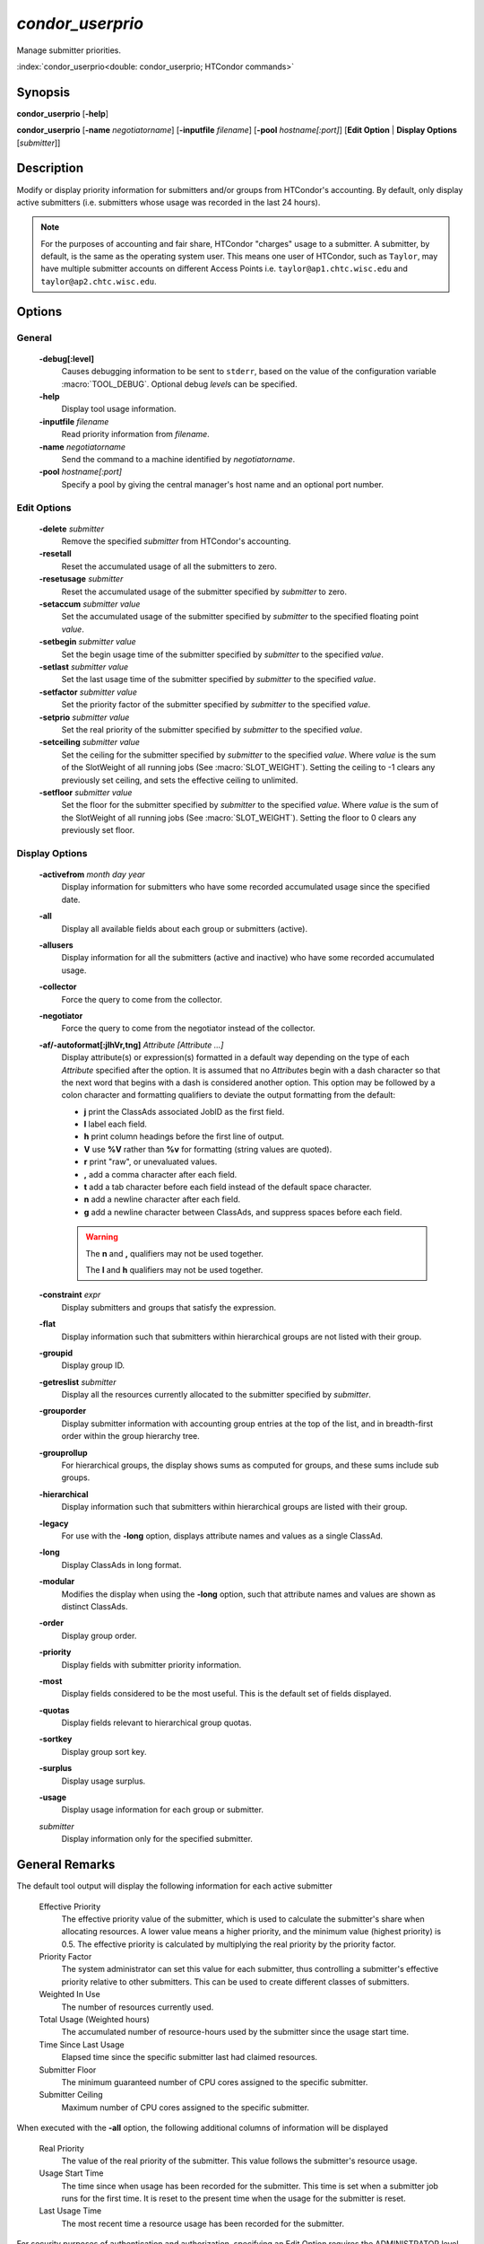 *condor_userprio*
=================

Manage submitter priorities.

:index:`condor_userprio<double: condor_userprio; HTCondor commands>`

Synopsis
--------

**condor_userprio** [**-help**]

**condor_userprio** [**-name** *negotiatorname*] [**-inputfile** *filename*]
[**-pool** *hostname[:port]*] [**Edit Option** | **Display Options** [*submitter*]]


Description
-----------

Modify or display priority information for submitters and/or groups from
HTCondor's accounting. By default, only display active submitters (i.e.
submitters whose usage was recorded in the last 24 hours).

.. note::

    For the purposes of accounting and fair share, HTCondor "charges" usage
    to a submitter. A submitter, by default, is the same as the operating
    system user. This means one user of HTCondor, such as ``Taylor``, may have
    multiple submitter accounts on different Access Points i.e. ``taylor@ap1.chtc.wisc.edu``
    and ``taylor@ap2.chtc.wisc.edu``.

Options
-------

General
~~~~~~~

 **-debug[:level]**
    Causes debugging information to be sent to ``stderr``, based on the
    value of the configuration variable :macro:`TOOL_DEBUG`. Optional
    debug *level*\s can be specified.
 **-help**
    Display tool usage information.
 **-inputfile** *filename*
    Read priority information from *filename*.
 **-name** *negotiatorname*
    Send the command to a machine identified by *negotiatorname*.
 **-pool** *hostname[:port]*
    Specify a pool by giving the central manager's host name and an
    optional port number.

Edit Options
~~~~~~~~~~~~

 **-delete** *submitter*
    Remove the specified *submitter* from HTCondor's accounting.
 **-resetall**
    Reset the accumulated usage of all the submitters to zero.
 **-resetusage** *submitter*
    Reset the accumulated usage of the submitter specified by *submitter*
    to zero.
 **-setaccum** *submitter* *value*
    Set the accumulated usage of the submitter specified by *submitter*
    to the specified floating point *value*.
 **-setbegin** *submitter* *value*
    Set the begin usage time of the submitter specified by *submitter*
    to the specified *value*.
 **-setlast** *submitter* *value*
    Set the last usage time of the submitter specified by *submitter*
    to the specified *value*.
 **-setfactor** *submitter* *value*
    Set the priority factor of the submitter specified by *submitter*
    to the specified *value*.
 **-setprio** *submitter* *value*
    Set the real priority of the submitter specified by *submitter*
    to the specified *value*.
 **-setceiling** *submitter* *value*
    Set the ceiling for the submitter specified by *submitter* to the
    specified *value*. Where *value* is the sum of the SlotWeight
    of all running jobs (See :macro:`SLOT_WEIGHT`).
    Setting the ceiling to -1 clears any previously set ceiling, and
    sets the effective ceiling to unlimited.
 **-setfloor** *submitter* *value*
    Set the floor for the submitter specified by *submitter* to the
    specified *value*. Where *value* is the sum of the SlotWeight
    of all running jobs (See :macro:`SLOT_WEIGHT`).
    Setting the floor to 0 clears any previously set floor.

Display Options
~~~~~~~~~~~~~~~

 **-activefrom** *month* *day* *year*
    Display information for submitters who have some recorded accumulated usage
    since the specified date.
 **-all**
    Display all available fields about each group or submitters (active).
 **-allusers**
    Display information for all the submitters (active and inactive) who have
    some recorded accumulated usage.
 **-collector**
    Force the query to come from the collector.
 **-negotiator**
    Force the query to come from the negotiator instead of the collector.
 **-af/-autoformat[:jlhVr,tng]** *Attribute [Attribute ...]*
     Display attribute(s) or expression(s) formatted in a default way depending
     on the type of each *Attribute* specified after the option. It is assumed
     that no *Attribute*\s begin with a dash character so that the next word
     that begins with a dash is considered another option. This option may be
     followed by a colon character and formatting qualifiers to deviate the
     output formatting from the default:

     - **j** print the ClassAds associated JobID as the first field.
     - **l** label each field.
     - **h** print column headings before the first line of output.
     - **V** use **%V** rather than **%v** for formatting (string values are
       quoted).
     - **r** print "raw", or unevaluated values.
     - **,** add a comma character after each field.
     - **t** add a tab character before each field instead of the default
       space character.
     - **n** add a newline character after each field.
     - **g** add a newline character between ClassAds, and suppress spaces
       before each field.

     .. warning::

         The **n** and **,** qualifiers may not be used together.

         The **l** and **h** qualifiers may not be used together.
 **-constraint** *expr*
     Display submitters and groups that satisfy the expression.
 **-flat**
    Display information such that submitters within hierarchical groups are not
    listed with their group.
 **-groupid**
    Display group ID.
 **-getreslist** *submitter*
    Display all the resources currently allocated to the submitter specified
    by *submitter*.
 **-grouporder**
    Display submitter information with accounting group entries at the top
    of the list, and in breadth-first order within the group hierarchy tree.
 **-grouprollup**
    For hierarchical groups, the display shows sums as computed for groups,
    and these sums include sub groups.
 **-hierarchical**
    Display information such that submitters within hierarchical groups are
    listed with their group.
 **-legacy**
    For use with the **-long** option, displays attribute names and
    values as a single ClassAd.
 **-long**
    Display ClassAds in long format.
 **-modular**
    Modifies the display when using the **-long** option, such that
    attribute names and values are shown as distinct ClassAds.
 **-order**
    Display group order.
 **-priority**
   Display fields with submitter priority information.
 **-most**
    Display fields considered to be the most useful. This is the default
    set of fields displayed.
 **-quotas**
    Display fields relevant to hierarchical group quotas.
 **-sortkey**
    Display group sort key.
 **-surplus**
    Display usage surplus.
 **-usage**
    Display usage information for each group or submitter.
 *submitter*
    Display information only for the specified submitter.

General Remarks
---------------

The default tool output will display the following information for each active
submitter

 Effective Priority
    The effective priority value of the submitter, which is used to calculate
    the submitter's share when allocating resources. A lower value means a
    higher priority, and the minimum value (highest priority) is 0.5.
    The effective priority is calculated by multiplying the real
    priority by the priority factor.
 Priority Factor
    The system administrator can set this value for each submitter, thus
    controlling a submitter's effective priority relative to other submitters.
    This can be used to create different classes of submitters.
 Weighted In Use
    The number of resources currently used.
 Total Usage (Weighted hours)
    The accumulated number of resource-hours used by the submitter since the
    usage start time.
 Time Since Last Usage
    Elapsed time since the specific submitter last had claimed resources.
 Submitter Floor
    The minimum guaranteed number of CPU cores assigned to the specific submitter.
 Submitter Ceiling
    Maximum number of CPU cores assigned to the specific submitter.

When executed with the **-all** option, the following additional columns of
information will be displayed

 Real Priority
    The value of the real priority of the submitter. This value follows the
    submitter's resource usage.
 Usage Start Time
    The time since when usage has been recorded for the submitter. This time
    is set when a submitter job runs for the first time. It is reset to the
    present time when the usage for the submitter is reset.
 Last Usage Time
    The most recent time a resource usage has been recorded for the
    submitter.

For security purposes of authentication and authorization, specifying an
Edit Option requires the ADMINISTRATOR level of access.


Exit Status
-----------

0  -  Success

1  -  Failure has occurred

Examples
--------

Display default information about active submitters

.. code-block:: console

    $ condor_userprio

Display all information about active submitters

.. code-block:: console

    $ condor_userprio -all

Display default information for active submitters Bill and Ted associated
with Access Point ``excellent.host.machine``

.. code-block:: console

    $ condor_userprio bill@excellent.host.machine ted@excellent.host.machine

Display default information for every submitter

.. code-block:: console

    $ condor_userprio -allusers

Display usage information for all active submitters

.. code-block:: console

    $ condor_userprio -usage

Remove submitter ``taylor@ap2.chtc.wisc.edu`` from HTCondor's accounting

.. code-block:: console

    $ condor_userprio -delete taylor@ap2.chtc.wisc.edu

Reset accumulated usages for all submitters to zero

.. code-block:: console

    $ condor_userprio -resetall

Reset accumulated usage for submitter ``jfk@white.house.gov`` to zero

.. code-block:: console

    $ condor_userprio -resetusage jfk@white.house.gov

Set submitter ``frodo@mount.doom.mordor`` accumulated usage to ``6.0``

.. code-block:: console

    $ condor_userprio -setaccum frodo@mount.doom.mordor 6.0

Set submitter ``taylor@ap1.cthc.wisc.edu`` priority to ``100``

.. code-block:: console

    $ condor_userprio -setprio taylor@ap1.cthc.wisc.edu 100

Set submitter ``taylor@ap1.cthc.wisc.edu`` usage ceiling to ``50``

.. code-block:: console

    $ condor_userprio -setceiling taylor@ap1.cthc.wisc.edu 50

Set submitter ``taylor@ap1.cthc.wisc.edu`` usage floor floor to ``5``

.. code-block:: console

    $ condor_userprio -setfloor taylor@ap1.cthc.wisc.edu 5

See Also
--------

None.

Availability
------------

Linux, MacOS, Windows

